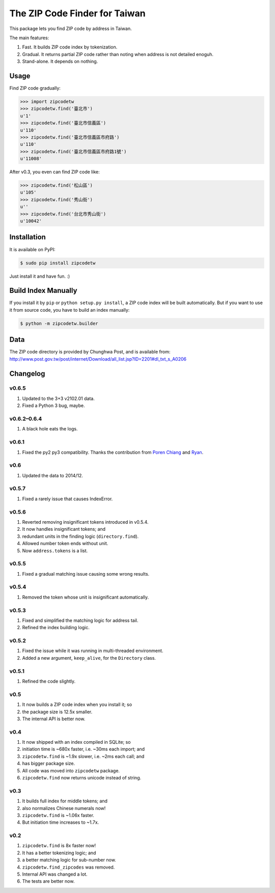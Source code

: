 .. .. image:: https://pypip.in/v/zipcodetw/badge.png?v=0.5.7
..    :target: https://pypi.python.org/pypi/zipcodetw
..
.. .. image:: https://pypip.in/d/zipcodetw/badge.png?v=0.5.7
..    :target: https://pypi.python.org/pypi/zipcodetw

The ZIP Code Finder for Taiwan
==============================

This package lets you find ZIP code by address in Taiwan.

The main features:

1. Fast. It builds ZIP code index by tokenization.
2. Gradual. It returns partial ZIP code rather than noting when address is not
   detailed enoguh.
3. Stand-alone. It depends on nothing.

Usage
-----

Find ZIP code gradually:

.. code-block:: python

    >>> import zipcodetw
    >>> zipcodetw.find('臺北市')
    u'1'
    >>> zipcodetw.find('臺北市信義區')
    u'110'
    >>> zipcodetw.find('臺北市信義區市府路')
    u'110'
    >>> zipcodetw.find('臺北市信義區市府路1號')
    u'11008'

After v0.3, you even can find ZIP code like:

.. code-block:: python

    >>> zipcodetw.find('松山區')
    u'105'
    >>> zipcodetw.find('秀山街')
    u''
    >>> zipcodetw.find('台北市秀山街')
    u'10042'

Installation
------------

It is available on PyPI:

.. code-block:: bash

    $ sudo pip install zipcodetw

Just install it and have fun. :)

Build Index Manually
--------------------

If you install it by ``pip`` or ``python setup.py install``, a ZIP code index
will be built automatically. But if you want to use it from source code, you
have to build an index manually:

.. code-block:: bash

    $ python -m zipcodetw.builder

Data
----

The ZIP code directory is provided by Chunghwa Post, and is available from:
http://www.post.gov.tw/post/internet/Download/all_list.jsp?ID=2201#dl_txt_s_A0206

Changelog
---------

v0.6.5
~~~~~~

1. Updated to the 3+3 v2102.01 data.
2. Fixed a Python 3 bug, maybe.


v0.6.2–0.6.4
~~~~~~~~~~~~

1. A black hole eats the logs.

v0.6.1
~~~~~~

1. Fixed the py2 py3 compatibility. Thanks the contribution from `Poren Chiang <https://github.com/rschiang>`_ and `Ryan <https://github.com/ryanchentw>`_.

v0.6
~~~~

1. Updated the data to 2014/12.

v0.5.7
~~~~~~

1. Fixed a rarely issue that causes IndexError.

v0.5.6
~~~~~~

1. Reverted removing insignificant tokens introduced in v0.5.4.
2. It now handles insignificant tokens; and
3. redundant units in the finding logic (``directory.find``).
4. Allowed number token ends without unit.
5. Now ``address.tokens`` is a list.

v0.5.5
~~~~~~

1. Fixed a gradual matching issue causing some wrong results.

v0.5.4
~~~~~~

1. Removed the token whose unit is insignificant automatically.

v0.5.3
~~~~~~

1. Fixed and simplified the matching logic for address tail.
2. Refined the index building logic.

v0.5.2
~~~~~~

1. Fixed the issue while it was running in multi-threaded environment.
2. Added a new argument, ``keep_alive``, for the ``Directory`` class.

v0.5.1
~~~~~~

1. Refined the code slightly.

v0.5
~~~~

1. It now builds a ZIP code index when you install it; so
2. the package size is 12.5x smaller.
3. The internal API is better now.

v0.4
~~~~

1. It now shipped with an index compiled in SQLite; so
2. initiation time is ~680x faster, i.e. ~30ms each import; and
3. ``zipcodetw.find`` is ~1.9x slower, i.e. ~2ms each call; and
4. has bigger package size.
5. All code was moved into ``zipcodetw`` package.
6. ``zipcodetw.find`` now returns unicode instead of string.

v0.3
~~~~

1. It builds full index for middle tokens; and
2. also normalizes Chinese numerals now!
3. ``zipcodetw.find`` is ~1.06x faster.
4. But initiation time increases to ~1.7x.

v0.2
~~~~

1. ``zipcodetw.find`` is 8x faster now!
2. It has a better tokenizing logic; and
3. a better matching logic for sub-number now.
4. ``zipcodetw.find_zipcodes`` was removed.
5. Internal API was changed a lot.
6. The tests are better now.
